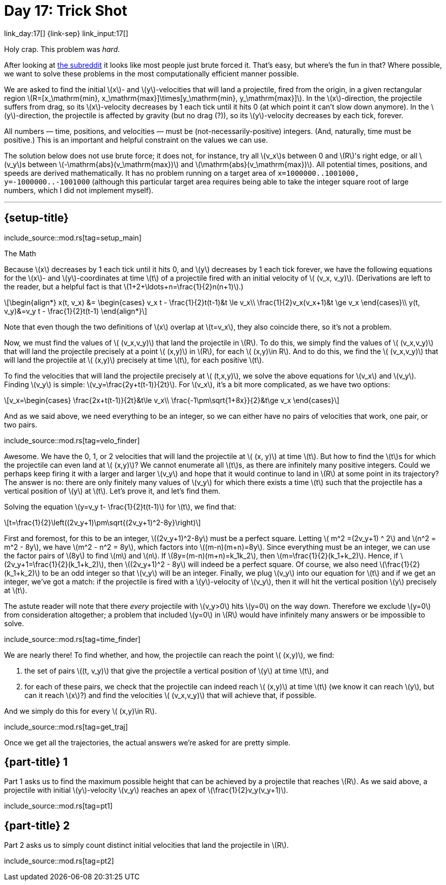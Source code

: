 = Day 17: Trick Shot
:stem: latexmath
:page-stem: {stem}

link_day:17[] {link-sep} link_input:17[]

Holy crap.
This problem was _hard_.

[sidebar]
--
After looking at link:https://www.reddit.com/r/adventofcode/[the subreddit^] it looks like most people just brute forced it.
That's easy, but where's the fun in that?
Where possible, we want to solve these problems in the most computationally efficient manner possible.
--

We are asked to find the initial stem:[x]- and stem:[y]-velocities that will land a projectile, fired from the origin, in a given rectangular region stem:[R=[x_\mathrm{min}, x_\mathrm{max}\]\times[y_\mathrm{min}, y_\mathrm{max}\]].
In the stem:[x]-direction, the projectile suffers from drag, so its stem:[x]-velocity decreases by 1 each tick until it hits 0 (at which point it can't slow down anymore).
In the stem:[y]-direction, the projectile is affected by gravity (but no drag (?)), so its stem:[y]-velocity decreases by each tick, forever.

All numbers — time, positions, and velocities — must be (not-necessarily-positive) integers.
(And, naturally, time must be positive.)
This is an important and helpful constraint on the values we can use.

The solution below does not use brute force; it does not, for instance, try all stem:[v_x]s between 0 and stem:[R]'s right edge, or all stem:[v_y]s between stem:[-\mathrm{abs}(v_\mathrm{max})] and stem:[\mathrm{abs}(v_\mathrm{max})].
All potential times, positions, and speeds are derived mathematically.
It has no problem running on a target area of `x=1000000..1001000, y=-1000000..-1001000` (although this particular target area requires being able to take the integer square root of large numbers, which I did not implement myself).

***

== {setup-title}
--
include_source::mod.rs[tag=setup_main]
--

.The Math
Because stem:[x] decreases by 1 each tick until it hits 0, and stem:[y] decreases by 1 each tick forever, we have the following equations for the stem:[x]- and stem:[y]-coordinates at time stem:[t] of a projectile fired with an initial velocity of stem:[ (v_x, v_y)].
(Derivations are left to the reader, but a helpful fact is that stem:[1+2+\ldots+n=\frac{1}{2}n(n+1)].)

[stem]
++++
\begin{align*}
x(t, v_x) &=
\begin{cases}
v_x t - \frac{1}{2}t(t-1)&t \le v_x\\
\frac{1}{2}v_x(v_x+1)&t \ge v_x
\end{cases}\\
y(t, v_y)&=v_y t - \frac{1}{2}t(t-1)
\end{align*}
++++

Note that even though the two definitions of stem:[x] overlap at stem:[t=v_x], they also coincide there, so it's not a problem.

Now, we must find the values of stem:[ (v_x,v_y)] that land the projectile in stem:[R].
To do this, we simply find the values of stem:[ (v_x,v_y)] that will land the projectile precisely at a point stem:[ (x,y)] in stem:[R], for each stem:[ (x,y)\in R].
And to do this, we find the stem:[ (v_x,v_y)] that will land the projectile at stem:[ (x,y)] precisely at time stem:[t], for each positive stem:[t].

To find the velocities that will land the projectile precisely at stem:[ (t,x,y)], we solve the above equations for stem:[v_x] and stem:[v_y].
Finding stem:[v_y] is simple: stem:[v_y=\frac{2y+t(t-1)}{2t}].
For stem:[v_x], it's a bit more complicated, as we have two options:

[stem]
++++
v_x=\begin{cases}
\frac{2x+t(t-1)}{2t}&t\le v_x\\
\frac{-1\pm\sqrt{1+8x}}{2}&t\ge v_x
\end{cases}
++++

And as we said above, we need everything to be an integer, so we can either have no pairs of velocities that work, one pair, or two pairs.

include_source::mod.rs[tag=velo_finder]

Awesome.
We have the 0, 1, or 2 velocities that will land the projectile at stem:[ (x, y)] at time stem:[t].
But how to find the stem:[t]s for which the projectile can even land at stem:[ (x,y)]?
We cannot enumerate all stem:[t]s, as there are infinitely many positive integers.
Could we perhaps keep firing it with a larger and larger stem:[v_y] and hope that it would continue to land in stem:[R] at some point in its trajectory?
The answer is no: there are only finitely many values of stem:[v_y] for which there exists a time stem:[t] such that the projectile has a vertical position of stem:[y] at stem:[t].
Let's prove it, and let's find them.

Solving the equation stem:[y=v_y t- \frac{1}{2}t(t-1)] for stem:[t], we find that:
[stem]
++++
t=\frac{1}{2}\left((2v_y+1)\pm\sqrt{(2v_y+1)^2-8y}\right)
++++

First and foremost, for this to be an integer, stem:[(2v_y+1)^2-8y] must be a perfect square.
Letting stem:[ m^2 =(2v_y+1) ^ 2] and stem:[n^2 = m^2 - 8y], we have stem:[m^2 - n^2 = 8y], which factors into stem:[(m-n)(m+n)=8y].
Since everything must be an integer, we can use the factor pairs of stem:[8y] to find stem:[m] and stem:[n].
If stem:[8y=(m-n)(m+n)=k_1k_2], then stem:[m=\frac{1}{2}(k_1+k_2)].
Hence, if stem:[2v_y+1=\frac{1}{2}(k_1+k_2)], then stem:[(2v_y+1)^2 - 8y] will indeed be a perfect square.
Of course, we also need stem:[\frac{1}{2}(k_1+k_2)] to be an odd integer so that stem:[v_y] will be an integer.
Finally, we plug stem:[v_y] into our equation for stem:[t] and if we get an integer, we've got a match: if the projectile is fired with a stem:[y]-velocity of stem:[v_y], then it will hit the vertical position stem:[y] precisely at stem:[t].

The astute reader will note that there _every_ projectile with stem:[v_y>0] hits stem:[y=0] on the way down.
Therefore we exclude stem:[y=0] from consideration altogether; a problem that included stem:[y=0] in stem:[R] would have infinitely many answers or be impossible to solve.

include_source::mod.rs[tag=time_finder]

We are nearly there!
To find whether, and how, the projectile can reach the point stem:[ (x,y)], we find:

. the set of pairs stem:[(t, v_y)] that give the projectile a vertical position of stem:[y] at time stem:[t], and
. for each of these pairs, we check that the projectile can indeed reach stem:[ (x,y)] at time stem:[t] (we know it can reach stem:[y], but can it reach stem:[x]?) and find the velocities stem:[ (v_x,v_y)] that will achieve that, if possible.

And we simply do this for every stem:[ (x,y)\in R].

include_source::mod.rs[tag=get_traj]

Once we get all the trajectories, the actual answers we're asked for are pretty simple.

== {part-title} 1
Part 1 asks us to find the maximum possible height that can be achieved by a projectile that reaches stem:[R].
As we said above, a projectile with initial stem:[y]-velocity stem:[v_y] reaches an apex of stem:[\frac{1}{2}v_y(v_y+1)].

include_source::mod.rs[tag=pt1]

== {part-title} 2
Part 2 asks us to simply count distinct initial velocities that land the projectile in stem:[R].

include_source::mod.rs[tag=pt2]
